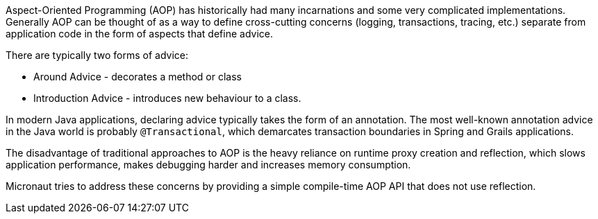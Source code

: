 Aspect-Oriented Programming (AOP) has historically had many incarnations and some very complicated implementations. Generally AOP can be thought of as a way to define cross-cutting concerns (logging, transactions, tracing, etc.) separate from application code in the form of aspects that define advice.

There are typically two forms of advice:

- Around Advice - decorates a method or class
- Introduction Advice - introduces new behaviour to a class.

In modern Java applications, declaring advice typically takes the form of an annotation. The most well-known annotation advice in the Java world is probably `@Transactional`, which demarcates transaction boundaries in Spring and Grails applications.

The disadvantage of traditional approaches to AOP is the heavy reliance on runtime proxy creation and reflection, which slows application performance, makes debugging harder and increases memory consumption.

Micronaut tries to address these concerns by providing a simple compile-time AOP API that does not use reflection.
